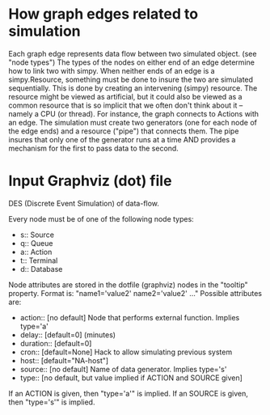 * COMMENT SDM
see also ~/org/sdm.org

Intended to span from STB output (first queue) to /submit_to_archive2.pl/

* How graph edges related to simulation
Each graph edge represents data flow between two simulated
object. (see "node types") The types of the nodes on either end of an
edge determine how to link two with simpy.   When neither ends of an
edge is a simpy.Resource, something must be done to insure
the two are simulated sequentially.  This is done by creating an
intervening (simpy) resource. The resource might be viewed as
artificial, but it could also be viewed as a common resource that is
so implicit that we often don't think about it -- namely a CPU (or
thread). For instance, the graph connects to Actions with an edge.
The simulation must create two generators (one for each node of the
edge ends) and a resource ("pipe") that connects them. The pipe
insures that only one of the generator runs at a time AND provides a
mechanism for the first to pass data to the second.


* Input Graphviz (dot) file

DES (Discrete Event Simulation) of data-flow. 

Every node must be of one of the following node types:
- s:: Source
- q:: Queue
- a:: Action
- t:: Terminal
- d:: Database

Node attributes are stored in the dotfile (graphviz) nodes in the
"tooltip" property. Format is: "name1='value2' name2='value2' ..."
Possible attributes are:
- action:: [no default] Node that performs external function. Implies type='a'
- delay::  [default=0]   (minutes)
- duration:: [default=0]
- cron:: [default=None] Hack to allow simulating previous system
- host::   [default="NA-host"]
- source:: [no default] Name of data generator. Implies type='s'
- type:: [no default, but value implied if ACTION and SOURCE given]

If an ACTION is given, then "type='a'" is implied.
If an SOURCE is given, then "type='s'" is implied.

